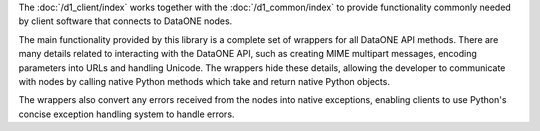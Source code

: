 The :doc:`/d1_client/index` works together with the :doc:`/d1_common/index`
to provide functionality commonly needed by client software that connects to DataONE nodes.

The main functionality provided by this library is a complete set of wrappers for all DataONE API methods. There are many details related to interacting with the DataONE API, such as creating MIME multipart messages, encoding parameters into URLs and handling Unicode. The wrappers hide these details, allowing the developer to communicate with nodes by calling native Python methods which take and return native Python objects.

The wrappers also convert any errors received from the nodes into native exceptions, enabling clients to use Python's concise exception handling system to handle errors.

